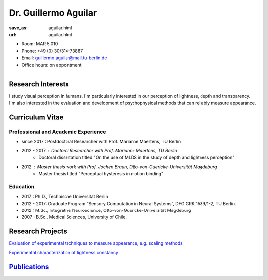 Dr. Guillermo Aguilar
***************************


:save_as: aguilar.html
:url: aguilar.html



.. container:: twocol

   .. container:: leftside

      - Room: MAR 5.010
      
      - Phone: +49 (0) 30/314-73887

      - Email: guillermo.aguilar@mail.tu-berlin.de

      - Office hours: on appointment
      

   .. container:: rightside

      .. figure:: img/ga_500.png
		 :width: 235px
		 :align: right
		 :alt: Guillermo Aguilar



 

Research Interests
-------------------

I study visual perception in humans. I'm particularly interested in 
our perception of lightness, depth and transparency. I'm also interested
in the evaluation and development of psychophysical methods that can 
reliably measure appearance.



Curriculum Vitae
-----------------

Professional and Academic Experience
~~~~~~~~~~~~~~~~~~~~~~~~~~~~~~~~~~~~~~~~

- since 2017  : Postdoctoral Researcher with Prof. Marianne Maertens, TU Berlin
- 2012 - 2017 : Doctoral Researcher with Prof. Marianne Maertens, TU Berlin
   - Doctoral dissertation titled "On the use of MLDS in the study of depth and lightness perception"

- 2012        : Master thesis work with Prof. Jochen Braun, Otto-von-Guericke-Universität Magdeburg
   - Master thesis titled "Perceptual hysteresis in motion binding"

Education
~~~~~~~~~~~~~~~~~~~~

- 2017  : Ph.D., Technische Universität Berlin
 
- 2012 - 2017:  Graduate Program “Sensory Computation in Neural Systems”, DFG GRK 1589/1-2, TU Berlin.
   
- 2012  : M.Sc., Integrative Neuroscience, Otto-von-Guericke-Universität Magdeburg
   
- 2007  : B.Sc., Medical Sciences, University of Chile.



Research Projects
-------------------

`Evaluation of experimental techniques to measure appearance, e.g. scaling methods <research.html#methods>`_


`Experimental characterization of lightness constancy <research.html#lightness>`_



`Publications <https://scholar.google.com/citations?user=ywd5VogAAAAJ>`_
---------------------------------------------------------------------------

